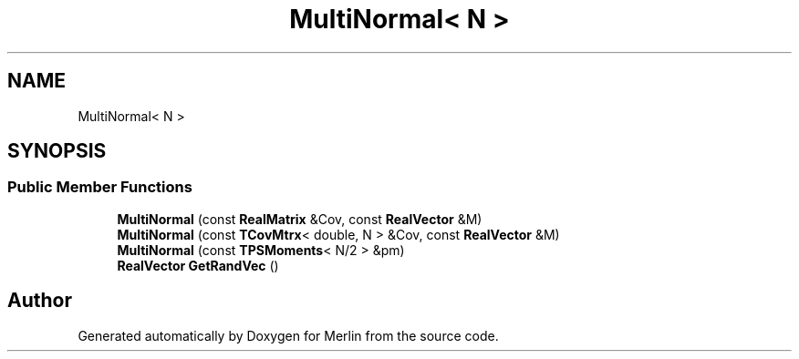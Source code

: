 .TH "MultiNormal< N >" 3 "Fri Aug 4 2017" "Version 5.02" "Merlin" \" -*- nroff -*-
.ad l
.nh
.SH NAME
MultiNormal< N >
.SH SYNOPSIS
.br
.PP
.SS "Public Member Functions"

.in +1c
.ti -1c
.RI "\fBMultiNormal\fP (const \fBRealMatrix\fP &Cov, const \fBRealVector\fP &M)"
.br
.ti -1c
.RI "\fBMultiNormal\fP (const \fBTCovMtrx\fP< double, N > &Cov, const \fBRealVector\fP &M)"
.br
.ti -1c
.RI "\fBMultiNormal\fP (const \fBTPSMoments\fP< N/2 > &pm)"
.br
.ti -1c
.RI "\fBRealVector\fP \fBGetRandVec\fP ()"
.br
.in -1c

.SH "Author"
.PP 
Generated automatically by Doxygen for Merlin from the source code\&.
